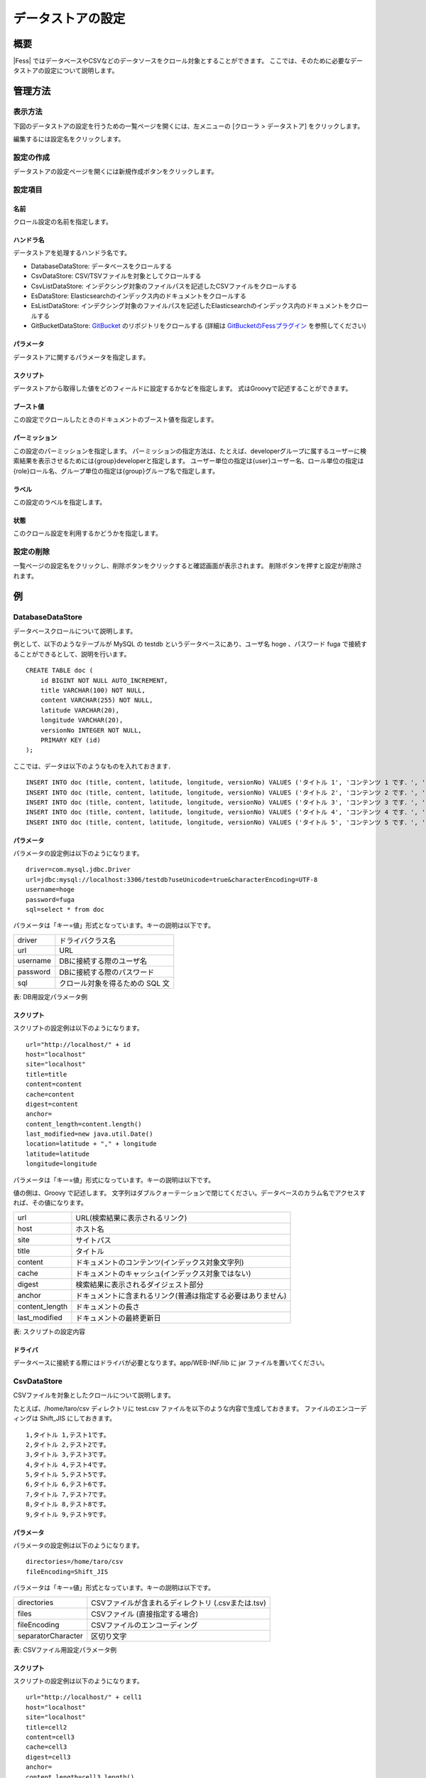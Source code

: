 ==================
データストアの設定
==================

概要
====

|Fess| ではデータベースやCSVなどのデータソースをクロール対象とすることができます。
ここでは、そのために必要なデータストアの設定について説明します。

管理方法
========

表示方法
--------

下図のデータストアの設定を行うための一覧ページを開くには、左メニューの [クローラ > データストア] をクリックします。

|image0|

編集するには設定名をクリックします。

設定の作成
----------

データストアの設定ページを開くには新規作成ボタンをクリックします。

|image1|

設定項目
--------

名前
::::

クロール設定の名前を指定します。

ハンドラ名
::::::::::

データストアを処理するハンドラ名です。

* DatabaseDataStore: データベースをクロールする
* CsvDataStore: CSV/TSVファイルを対象としてクロールする
* CsvListDataStore: インデクシング対象のファイルパスを記述したCSVファイルをクロールする
* EsDataStore: Elasticsearchのインデックス内のドキュメントをクロールする
* EsListDataStore: インデクシング対象のファイルパスを記述したElasticsearchのインデックス内のドキュメントをクロールする
* GitBucketDataStore: `GitBucket <https://github.com/gitbucket/gitbucket>`__ のリポジトリをクロールする (詳細は `GitBucketのFessプラグイン <https://github.com/codelibs/gitbucket-fess-plugin>`__ を参照してください)

パラメータ
::::::::::

データストアに関するパラメータを指定します。

スクリプト
::::::::::

データストアから取得した値をどのフィールドに設定するかなどを指定します。
式はGroovyで記述することができます。

ブースト値
::::::::::

この設定でクロールしたときのドキュメントのブースト値を指定します。

パーミッション
::::::

この設定のパーミッションを指定します。
パーミッションの指定方法は、たとえば、developerグループに属するユーザーに検索結果を表示させるためには{group}developerと指定します。
ユーザー単位の指定は{user}ユーザー名、ロール単位の指定は{role}ロール名、グループ単位の指定は{group}グループ名で指定します。

ラベル
::::::

この設定のラベルを指定します。

状態
::::

このクロール設定を利用するかどうかを指定します。

設定の削除
----------

一覧ページの設定名をクリックし、削除ボタンをクリックすると確認画面が表示されます。
削除ボタンを押すと設定が削除されます。

例
==

DatabaseDataStore
-----------------

データベースクロールについて説明します。

例として、以下のようなテーブルが MySQL の testdb
というデータベースにあり、ユーザ名 hoge 、パスワード fuga
で接続することができるとして、説明を行います。

::

    CREATE TABLE doc (
        id BIGINT NOT NULL AUTO_INCREMENT,
        title VARCHAR(100) NOT NULL,
        content VARCHAR(255) NOT NULL,
        latitude VARCHAR(20),
        longitude VARCHAR(20),
        versionNo INTEGER NOT NULL,
        PRIMARY KEY (id)
    );

ここでは、データは以下のようなものを入れておきます．

::

    INSERT INTO doc (title, content, latitude, longitude, versionNo) VALUES ('タイトル 1', 'コンテンツ 1 です．', '37.77493', ' -122.419416', 1);
    INSERT INTO doc (title, content, latitude, longitude, versionNo) VALUES ('タイトル 2', 'コンテンツ 2 です．', '34.701909', '135.494977', 1);
    INSERT INTO doc (title, content, latitude, longitude, versionNo) VALUES ('タイトル 3', 'コンテンツ 3 です．', '-33.868901', '151.207091', 1);
    INSERT INTO doc (title, content, latitude, longitude, versionNo) VALUES ('タイトル 4', 'コンテンツ 4 です．', '51.500152', '-0.126236', 1);
    INSERT INTO doc (title, content, latitude, longitude, versionNo) VALUES ('タイトル 5', 'コンテンツ 5 です．', '35.681382', '139.766084', 1);

パラメータ
::::::::::

パラメータの設定例は以下のようになります。

::

    driver=com.mysql.jdbc.Driver
    url=jdbc:mysql://localhost:3306/testdb?useUnicode=true&characterEncoding=UTF-8
    username=hoge
    password=fuga
    sql=select * from doc

パラメータは「キー=値」形式となっています。キーの説明は以下です。

+------------+-----------------------------------+
| driver     | ドライバクラス名                  |
+------------+-----------------------------------+
| url        | URL                               |
+------------+-----------------------------------+
| username   | DBに接続する際のユーザ名          |
+------------+-----------------------------------+
| password   | DBに接続する際のパスワード        |
+------------+-----------------------------------+
| sql        | クロール対象を得るための SQL 文   |
+------------+-----------------------------------+

表: DB用設定パラメータ例


スクリプト
::::::::::

スクリプトの設定例は以下のようになります。

::

    url="http://localhost/" + id
    host="localhost"
    site="localhost"
    title=title
    content=content
    cache=content
    digest=content
    anchor=
    content_length=content.length()
    last_modified=new java.util.Date()
    location=latitude + "," + longitude
    latitude=latitude
    longitude=longitude

パラメータは「キー=値」形式になっています。キーの説明は以下です。

値の側は、Groovy で記述します。
文字列はダブルクォーテーションで閉じてください。データベースのカラム名でアクセスすれば、その値になります。

+-----------------+--------------------------------------------------------------+
| url             | URL(検索結果に表示されるリンク)                              |
+-----------------+--------------------------------------------------------------+
| host            | ホスト名                                                     |
+-----------------+--------------------------------------------------------------+
| site            | サイトパス                                                   |
+-----------------+--------------------------------------------------------------+
| title           | タイトル                                                     |
+-----------------+--------------------------------------------------------------+
| content         | ドキュメントのコンテンツ(インデックス対象文字列)             |
+-----------------+--------------------------------------------------------------+
| cache           | ドキュメントのキャッシュ(インデックス対象ではない)           |
+-----------------+--------------------------------------------------------------+
| digest          | 検索結果に表示されるダイジェスト部分                         |
+-----------------+--------------------------------------------------------------+
| anchor          | ドキュメントに含まれるリンク(普通は指定する必要はありません) |
+-----------------+--------------------------------------------------------------+
| content_length  | ドキュメントの長さ                                           |
+-----------------+--------------------------------------------------------------+
| last_modified   | ドキュメントの最終更新日                                     |
+-----------------+--------------------------------------------------------------+

表: スクリプトの設定内容


ドライバ
::::::::

データベースに接続する際にはドライバが必要となります。app/WEB-INF/lib に jar ファイルを置いてください。

CsvDataStore
------------

CSVファイルを対象としたクロールについて説明します。

たとえば、/home/taro/csv ディレクトリに test.csv ファイルを以下のような内容で生成しておきます。
ファイルのエンコーディングは Shift_JIS にしておきます。

::

    1,タイトル 1,テスト1です。
    2,タイトル 2,テスト2です。
    3,タイトル 3,テスト3です。
    4,タイトル 4,テスト4です。
    5,タイトル 5,テスト5です。
    6,タイトル 6,テスト6です。
    7,タイトル 7,テスト7です。
    8,タイトル 8,テスト8です。
    9,タイトル 9,テスト9です。


パラメータ
::::::::::

パラメータの設定例は以下のようになります。

::

    directories=/home/taro/csv
    fileEncoding=Shift_JIS

パラメータは「キー=値」形式となっています。キーの説明は以下です。

+---------------------+----------------------------------------------------+
| directories         | CSVファイルが含まれるディレクトリ (.csvまたは.tsv) |
+---------------------+----------------------------------------------------+
| files               | CSVファイル (直接指定する場合)                     |
+---------------------+----------------------------------------------------+
| fileEncoding        | CSVファイルのエンコーディング                      |
+---------------------+----------------------------------------------------+
| separatorCharacter  | 区切り文字                                         |
+---------------------+----------------------------------------------------+

表: CSVファイル用設定パラメータ例


スクリプト
::::::::::

スクリプトの設定例は以下のようになります。

::

    url="http://localhost/" + cell1
    host="localhost"
    site="localhost"
    title=cell2
    content=cell3
    cache=cell3
    digest=cell3
    anchor=
    content_length=cell3.length()
    last_modified=new java.util.Date()

パラメータは「キー=値」形式になります。
キーはデータベースクロールの場合と同様です。
CSVファイル内のデータは、cell[数字]で保持しています(数字は 1 から始まります)。
CSVファイルのセルにデータが存在しない場合はnullになる場合があります。

EsDataStore
------------

データの取得先がelasticsearchになりますが、基本的な利用方法はCsvDataStoreと同様です。

パラメータ
::::::::::

パラメータの設定例は以下のようになります。

::

    settings.cluster.name=elasticsearch
    hosts=localhost:9300
    index=logindex
    type=data

パラメータは「キー=値」形式となっています。キーの説明は以下です。

+---------------------+----------------------------------------------------+
| settings.*          | elasticsearchのSettings情報                        |
+---------------------+----------------------------------------------------+
| hosts               | 接続先のelasticsearch                              |
+---------------------+----------------------------------------------------+
| index               | インデックス名                                     |
+---------------------+----------------------------------------------------+
| type                | タイプ名                                           |
+---------------------+----------------------------------------------------+
| query               | 取得する条件のクエリー                             |
+---------------------+----------------------------------------------------+

表: elasticsearch用設定パラメータ例


スクリプト
::::::::::

スクリプトの設定例は以下のようになります。

::

    url=source.url
    host="localhost"
    site="localhost"
    title=source.title
    content=source.content
    digest=
    anchor=
    content_length=source.size
    last_modified=new java.util.Date()

パラメータは「キー=値」形式になります。
キーはデータベースクロールの場合と同様です。
source.*により値を取得して、設定することができます。

.. |image0| image:: ../../../resources/images/ja/11.1/admin/dataconfig-1.png
.. |image1| image:: ../../../resources/images/ja/11.1/admin/dataconfig-2.png
